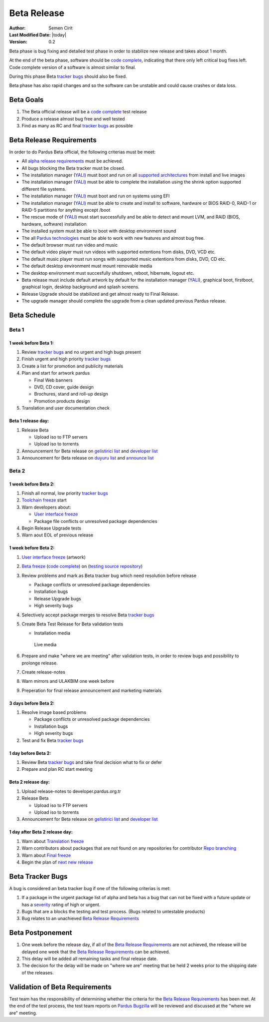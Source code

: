 .. _beta-release:

Beta Release
============

:Author: Semen Cirit
:Last Modified Date: |today|
:Version: 0.2

Beta phase is bug fixing and detailed test phase in order to stabilize new
release and takes about 1 month.

At the end of the beta phase, software should be `code complete`_, indicating
that there only left critical bug fixes left. Code complete version of a software
is almost similar to final.

During this phase Beta `tracker bugs`_ should also be fixed.

Beta phase has also rapid changes and so the software can be unstable and could
cause crashes or data loss.

Beta Goals
^^^^^^^^^^
#. The Beta official release will be a `code complete`_ test release
#. Produce a release almost bug free and well tested
#. Find as many as RC and final `tracker bugs`_ as possible

Beta Release Requirements
^^^^^^^^^^^^^^^^^^^^^^^^^

In order to do Pardus Beta official, the following criterias must be meet:

* All `alpha release requirements`_ must be achieved.
* All bugs blocking the Beta tracker must be closed.
* The installation manager (YALI_) must boot and run on all `supported architectures`_ from install and live images
* The installation manager (YALI_) must  be able to complete the installation using the shrink option supported different file systems.
* The installation manager (YALI_) must boot and run on systems using EFI
* The installation manager (YALI_) must be able to create and install to software, hardware or BIOS RAID-0, RAID-1 or RAID-5 partitions for anything except /boot
* The rescue mode of (YALI_) must start successfully and be able to detect and mount LVM, and RAID (BIOS, hardware, software) installation
* The installed system must be able to boot with desktop environment sound
* The all `Pardus technologies`_ must be able to work with new features and almost bug free.
* The default browser must run video and music
* The default video player must run videos with supported extentions from disks, DVD, VCD etc.
* The default music player must run songs with supported music extentions from disks, DVD, CD etc.
* The default desktop environment must mount removable media
* The desktop environment must succesfully shutdown, reboot, hibernate, logout etc.
* Beta release must include default artwork by default for the installation manager (YALI_), graphical boot, firstboot, graphical login, desktop background and splash screens.
* Release Upgrade should be stabilized and get almost ready to Final Release.
* The upgrade manager should complete the upgrade from a clean updated previous Pardus release.

Beta Schedule
^^^^^^^^^^^^^

Beta 1
######

1 week before Beta 1:
-----------------------

#. Review `tracker bugs`_ and no urgent and high bugs present
#. Finish urgent and high priority `tracker bugs`_
#. Create a list for promotion and publicity materials
#. Plan and start for artwork pardus

   * Final Web banners
   * DVD, CD cover, guide design
   * Brochures, stand and roll-up design
   * Promotion products design
#. Translation and user documentation check

Beta 1 release day:
-------------------

#. Release Beta

   * Upload iso to FTP servers
   * Upload iso to torrents

#. Announcement for Beta release on `gelistirici list`_ and `developer list`_
#. Announcement for Beta release on `duyuru list`_ and `announce list`_

Beta 2
######

1 week before Beta 2:
---------------------

#. Finish all normal, low priority `tracker bugs`_
#. `Toolchain freeze`_ start
#. Warn developers about:

   * `User interface freeze`_
   * Package file conflicts or unresolved package dependencies

#. Begin Release Upgrade tests
#. Warn aout EOL of previous release

1 week before Beta 2:
---------------------

#. `User interface freeze`_ (artwork)
#. `Beta freeze`_ (`code complete`_) on (`testing source repository`_)
#. Review problems and mark as Beta tracker bug which need resolution before release

   * Package conflicts or unresolved package dependencies
   * Installation bugs
   * Release Upgrade bugs
   * High severity bugs

#. Selectively accept package merges to resolve Beta `tracker bugs`_
#. Create Beta Test Release for Beta validation tests

   * Installation media
    Live media

#. Prepare and make "where we are meeting" after validation tests, in order to review bugs and possibility to prolonge release.
#. Create release-notes
#. Warn mirrors and ULAKBIM one week before
#. Preperation for final release announcement and marketing materials

3 days before Beta 2:
---------------------

#. Resolve image based problems

   * Package conflicts or unresolved package dependencies
   * Installation bugs
   * High severity bugs

#. Test and fix Beta `tracker bugs`_

1 day before Beta 2:
--------------------

#. Review Beta `tracker bugs`_ and take final decision what to fix or defer
#. Prepare and plan RC start meeting

Beta 2 release day:
-------------------

#. Upload release-notes to developer.pardus.org.tr
#. Release Beta

   * Upload iso to FTP servers
   * Upload iso to torrents

#. Announcement for Beta release on `gelistirici list`_ and `developer list`_

1 day after Beta 2 release day:
-------------------------------

#. Warn about `Translation freeze`_
#. Warn contributors about packages that are not found on any repositories for contributor `Repo branching`_
#. Warn about `Final freeze`_
#. Begin the plan of `next new release`_

Beta Tracker Bugs
^^^^^^^^^^^^^^^^^

A bug is considered an beta tracker bug if one of the following criterias is met:

#. If a package in the urgent package list of alpha and beta has a bug that can not be fixed with a future update or has a severity_ rating of high or urgent.
#. Bugs that are a blocks the testing and test process. (Bugs related to untestable products)
#. Bug relates to an unachieved `Beta Release Requirements`_

Beta Postponement
^^^^^^^^^^^^^^^^^

#. One week before the release day, if all of the `Beta Release Requirements`_ are not achieved, the release will be delayed one week that the `Beta Release Requirements`_ can be achieved.
#. This delay will be added all remaining tasks and final release date.
#. The decision for the delay will be made on "where we are" meeting that be held 2 weeks prior to the shipping date of the releases.

Validation of Beta Requirements
^^^^^^^^^^^^^^^^^^^^^^^^^^^^^^^

Test team has the responsibility of determining whether the criteria for the
`Beta Release Requirements`_ has been met. At the end of the test process,
the test team reports on `Pardus Bugzilla`_ will be reviewed and discussed
at the "where we are" meeting.


.. _requested features: http://developer.pardus.org.tr/guides/newfeature/index.html
.. _Pardus Bugzilla: http://bugs.pardus.org.tr/
.. _urgent package list: http://svn.pardus.org.tr/uludag/trunk/scripts/find-urgent-packages
.. _package source repository: http://developer.pardus.org.tr/guides/releasing/repository_concepts/sourcecode_repository.html#package-source-repository
.. _devel branch: http://developer.pardus.org.tr/guides/releasing/repository_concepts/sourcecode_repository.html#devel-folder
.. _component based: http://developer.pardus.org.tr/guides/packaging/package_components.html
.. _alpha release requirements: http://developer.pardus.org.tr/guides/releasing/official_releases/alpha_phase.html#alpha-release-requirements
.. _severity: http://developer.pardus.org.tr/guides/bugtracking/howto_bug_triage.html#bug-importance
.. _supported architectures: http://developer.pardus.org.tr/guides/packaging/packaging_guidelines.html#architecture-support
.. _YALI: http://developer.pardus.org.tr/projects/yali/index.html
.. _Kaptan: http://developer.pardus.org.tr/projects/kaptan/index.html
.. _Pardus technologies: http://developer.pardus.org.tr/projects/index.html
.. _code complete: http://developer.pardus.org.tr/guides/releasing/freezes/feature_freeze.html
.. _tracker bugs: http://developer.pardus.org.tr/guides/bugtracking/tracker_bug_process.html#open-tracker-bug-report
.. _accepted features: http://bugs.pardus.org.tr/buglist.cgi?query_format=advanced&bug_severity=newfeature&bug_status=NEW&bug_status=ASSIGNED&bug_status=REOPENED&resolution=REMIND
.. _testing source repository: http://developer.pardus.org.tr/guides/releasing/repository_concepts/sourcecode_repository.html#testing-folder
.. _duyuru list: http://lists.pardus.org.tr/mailman/listinfo/duyuru
.. _announce list: http://lists.pardus.org.tr/mailman/listinfo/pardus-announce
.. _User interface freeze: http://developer.pardus.org.tr/guides/releasing/freezes/user_interface_freeze.html
.. _Beta freeze: http://developer.pardus.org.tr/guides/releasing/freezes/beta_freeze.html
.. _next new release: http://developer.pardus.org.tr/guides/releasing/official_releases/release_process.html
.. _Toolchain freeze: http://developer.pardus.org.tr/guides/releasing/freezes/toolchain_freeze.html
.. _Translation freeze: http://developer.pardus.org.tr/guides/releasing/freezes/translation_freeze.html
.. _Final freeze: http://developer.pardus.org.tr/guides/releasing/freezes/final_freeze.html
.. _Repo branching: http://developer.pardus.org.tr/guides/releasing/freezes/repo_freeze.html
.. _developer list: http://lists.pardus.org.tr/mailman/listinfo/pardus-devel
.. _gelistirici list: http://lists.pardus.org.tr/mailman/listinfo/gelistirici
